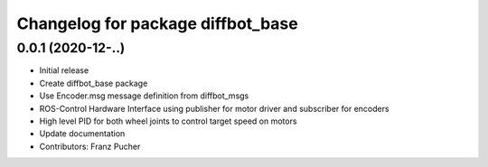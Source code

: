 ^^^^^^^^^^^^^^^^^^^^^^^^^^^^^^
Changelog for package diffbot_base
^^^^^^^^^^^^^^^^^^^^^^^^^^^^^^


0.0.1 (2020-12-..)
------------------
* Initial release
* Create diffbot_base package
* Use Encoder.msg message definition from diffbot_msgs
* ROS-Control Hardware Interface using publisher for motor driver and subscriber for encoders
* High level PID for both wheel joints to control target speed on motors
* Update documentation
* Contributors: Franz Pucher